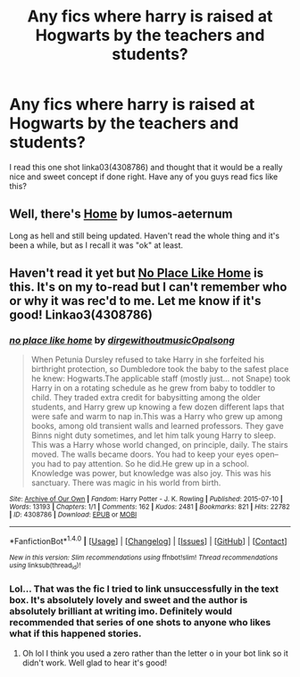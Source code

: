 #+TITLE: Any fics where harry is raised at Hogwarts by the teachers and students?

* Any fics where harry is raised at Hogwarts by the teachers and students?
:PROPERTIES:
:Author: awenclear
:Score: 4
:DateUnix: 1478066933.0
:DateShort: 2016-Nov-02
:END:
I read this one shot linka03(4308786) and thought that it would be a really nice and sweet concept if done right. Have any of you guys read fics like this?


** Well, there's [[https://www.fanfiction.net/s/9200391/1/Home][Home]] by lumos-aeternum

Long as hell and still being updated. Haven't read the whole thing and it's been a while, but as I recall it was "ok" at least.
:PROPERTIES:
:Score: 3
:DateUnix: 1478068828.0
:DateShort: 2016-Nov-02
:END:


** Haven't read it yet but [[http://archiveofourown.org/works/4308786][No Place Like Home]] is this. It's on my to-read but I can't remember who or why it was rec'd to me. Let me know if it's good! Linkao3(4308786)
:PROPERTIES:
:Author: gotkate86
:Score: 2
:DateUnix: 1478108605.0
:DateShort: 2016-Nov-02
:END:

*** [[http://archiveofourown.org/works/4308786][*/no place like home/*]] by [[http://www.archiveofourown.org/users/dirgewithoutmusic/pseuds/dirgewithoutmusic/users/Opalsong/pseuds/Opalsong][/dirgewithoutmusicOpalsong/]]

#+begin_quote
  When Petunia Dursley refused to take Harry in she forfeited his birthright protection, so Dumbledore took the baby to the safest place he knew: Hogwarts.The applicable staff (mostly just... not Snape) took Harry in on a rotating schedule as he grew from baby to toddler to child. They traded extra credit for babysitting among the older students, and Harry grew up knowing a few dozen different laps that were safe and warm to nap in.This was a Harry who grew up among books, among old transient walls and learned professors. They gave Binns night duty sometimes, and let him talk young Harry to sleep. This was a Harry whose world changed, on principle, daily. The stairs moved. The walls became doors. You had to keep your eyes open--you had to pay attention. So he did.He grew up in a school. Knowledge was power, but knowledge was also joy. This was his sanctuary. There was magic in his world from birth.
#+end_quote

^{/Site/: [[http://www.archiveofourown.org/][Archive of Our Own]] *|* /Fandom/: Harry Potter - J. K. Rowling *|* /Published/: 2015-07-10 *|* /Words/: 13193 *|* /Chapters/: 1/1 *|* /Comments/: 162 *|* /Kudos/: 2481 *|* /Bookmarks/: 821 *|* /Hits/: 22782 *|* /ID/: 4308786 *|* /Download/: [[http://archiveofourown.org/downloads/di/dirgewithoutmusic/4308786/no%20place%20like%20home.epub?updated_at=1436505075][EPUB]] or [[http://archiveofourown.org/downloads/di/dirgewithoutmusic/4308786/no%20place%20like%20home.mobi?updated_at=1436505075][MOBI]]}

--------------

*FanfictionBot*^{1.4.0} *|* [[[https://github.com/tusing/reddit-ffn-bot/wiki/Usage][Usage]]] | [[[https://github.com/tusing/reddit-ffn-bot/wiki/Changelog][Changelog]]] | [[[https://github.com/tusing/reddit-ffn-bot/issues/][Issues]]] | [[[https://github.com/tusing/reddit-ffn-bot/][GitHub]]] | [[[https://www.reddit.com/message/compose?to=tusing][Contact]]]

^{/New in this version: Slim recommendations using/ ffnbot!slim! /Thread recommendations using/ linksub(thread_id)!}
:PROPERTIES:
:Author: FanfictionBot
:Score: 2
:DateUnix: 1478108617.0
:DateShort: 2016-Nov-02
:END:


*** Lol... That was the fic I tried to link unsuccessfully in the text box. It's absolutely lovely and sweet and the author is absolutely brilliant at writing imo. Definitely would recommended that series of one shots to anyone who likes what if this happened stories.
:PROPERTIES:
:Author: awenclear
:Score: 1
:DateUnix: 1478113209.0
:DateShort: 2016-Nov-02
:END:

**** Oh lol I think you used a zero rather than the letter o in your bot link so it didn't work. Well glad to hear it's good!
:PROPERTIES:
:Author: gotkate86
:Score: 1
:DateUnix: 1478125827.0
:DateShort: 2016-Nov-03
:END:
